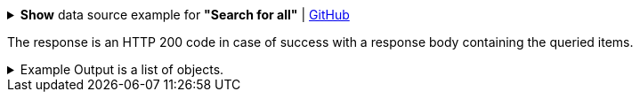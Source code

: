 :page-visibility: hidden
.*Show* data source example for *"Search for all"* | link:https://raw.githubusercontent.com/Evolveum/midpoint-samples/master/samples/rest/query-all.json[GitHub]
[%collapsible]
====
[source, json]
----
{
  "query" : ""
}
----
====

The response is an HTTP 200 code in case of success with a response body containing the queried items.

.Example Output is a list of objects.
[%collapsible]
====
[source, json]
----
{
  "@ns" : "http://prism.evolveum.com/xml/ns/public/types-3",
  "object" : {
    "@type" : "http://midpoint.evolveum.com/xml/ns/public/common/api-types-3#ObjectListType",
    "object" : [ {
      "@type" : "",
      "oid" : "",
      "version" : "",
      "name" : "",
      "metadata" : {},
      "operationExecution": {},
      "indestructible": ,
      "iteration" : ,
      "iterationToken" : "",
      "archetypeRef": {},
      "roleMembershipRef": {},
      "activation": {}
    }, {
      "@type" : "",
      "oid" : "",
      "version" : "",
      "name" : "",
      "metadata" : {},
      "operationExecution": {},
      "indestructible": ,
      "iteration" : ,
      "iterationToken" : "",
      "archetypeRef": {},
      "roleMembershipRef": {},
      "activation": {}
    } ]
  }
}
----
====
